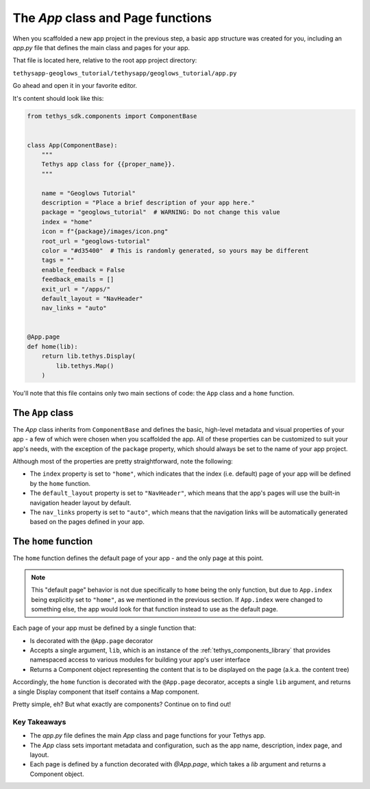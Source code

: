 **********************************
The `App` class and Page functions
**********************************

When you scaffolded a new app project in the previous step, a basic app structure was created for you, including an `app.py` file that defines the main class and pages for your app.

That file is located here, relative to the root app project directory:

``tethysapp-geoglows_tutorial/tethysapp/geoglows_tutorial/app.py``

Go ahead and open it in your favorite editor. 

It's content should look like this:

.. code-block:: python

    from tethys_sdk.components import ComponentBase


    class App(ComponentBase):
        """
        Tethys app class for {{proper_name}}.
        """
        
        name = "Geoglows Tutorial"
        description = "Place a brief description of your app here."
        package = "geoglows_tutorial"  # WARNING: Do not change this value
        index = "home"
        icon = f"{package}/images/icon.png"
        root_url = "geoglows-tutorial"
        color = "#d35400"  # This is randomly generated, so yours may be different
        tags = ""
        enable_feedback = False
        feedback_emails = []
        exit_url = "/apps/"
        default_layout = "NavHeader"
        nav_links = "auto"


    @App.page
    def home(lib):
        return lib.tethys.Display(
            lib.tethys.Map()
        )

You'll note that this file contains only two main sections of code: the ``App`` class and a ``home`` function.

The ``App`` class 
^^^^^^^^^^^^^^^^^

The `App` class inherits from ``ComponentBase`` and defines the basic, high-level metadata and visual properties of your app - a few of which were chosen when you scaffolded the app. 
All of these properties can be customized to suit your app's needs, with the exception of the ``package`` property, which should always be set to the name of your app project.

Although most of the properties are pretty straightforward, note the following:

- The ``index`` property is set to ``"home"``, which indicates that the index (i.e. default) page of your app will be defined by the ``home`` function.
- The ``default_layout`` property is set to ``"NavHeader"``, which means that the app's pages will use the built-in navigation header layout by default.
- The ``nav_links`` property is set to ``"auto"``, which means that the navigation links will be automatically generated based on the pages defined in your app.

The ``home`` function
^^^^^^^^^^^^^^^^^^^^^

The ``home`` function defines the default page of your app - and the only page at this point.

.. note::
    
    This "default page" behavior is not due specifically to ``home`` being the only function, but due to ``App.index`` being explicitly set to ``"home"``, as we mentioned in the previous section.
    If ``App.index`` were changed to something else, the app would look for that function instead to use as the default page.

Each page of your app must be defined by a single function that:

- Is decorated with the ``@App.page`` decorator
- Accepts a single argument, ``lib``, which is an instance of the :ref:`tethys_components_library` that provides namespaced access to various modules for building your app's user interface
- Returns a Component object representing the content that is to be displayed on the page (a.k.a. the content tree)

Accordingly, the ``home`` function is decorated with the ``@App.page`` decorator, accepts a single ``lib`` argument, and returns a single Display component that itself contains a Map component.

Pretty simple, eh? But what exactly are components? Continue on to find out!

Key Takeaways
=============

- The `app.py` file defines the main `App` class and page functions for your Tethys app.
- The `App` class sets important metadata and configuration, such as the app name, description, index page, and layout.
- Each page is defined by a function decorated with `@App.page`, which takes a `lib` argument and returns a Component object.
